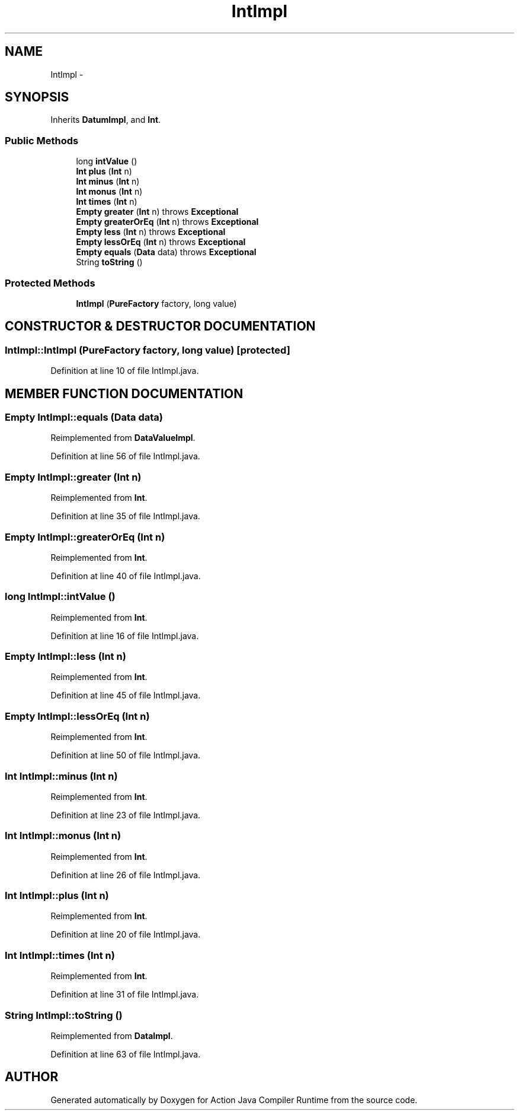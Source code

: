 .TH "IntImpl" 3 "13 Sep 2002" "Action Java Compiler Runtime" \" -*- nroff -*-
.ad l
.nh
.SH NAME
IntImpl \- 
.SH SYNOPSIS
.br
.PP
Inherits \fBDatumImpl\fP, and \fBInt\fP.
.PP
.SS "Public Methods"

.in +1c
.ti -1c
.RI "long \fBintValue\fP ()"
.br
.ti -1c
.RI "\fBInt\fP \fBplus\fP (\fBInt\fP n)"
.br
.ti -1c
.RI "\fBInt\fP \fBminus\fP (\fBInt\fP n)"
.br
.ti -1c
.RI "\fBInt\fP \fBmonus\fP (\fBInt\fP n)"
.br
.ti -1c
.RI "\fBInt\fP \fBtimes\fP (\fBInt\fP n)"
.br
.ti -1c
.RI "\fBEmpty\fP \fBgreater\fP (\fBInt\fP n) throws \fBExceptional\fP"
.br
.ti -1c
.RI "\fBEmpty\fP \fBgreaterOrEq\fP (\fBInt\fP n) throws \fBExceptional\fP"
.br
.ti -1c
.RI "\fBEmpty\fP \fBless\fP (\fBInt\fP n) throws \fBExceptional\fP"
.br
.ti -1c
.RI "\fBEmpty\fP \fBlessOrEq\fP (\fBInt\fP n) throws \fBExceptional\fP"
.br
.ti -1c
.RI "\fBEmpty\fP \fBequals\fP (\fBData\fP data) throws \fBExceptional\fP"
.br
.ti -1c
.RI "String \fBtoString\fP ()"
.br
.in -1c
.SS "Protected Methods"

.in +1c
.ti -1c
.RI "\fBIntImpl\fP (\fBPureFactory\fP factory, long value)"
.br
.in -1c
.SH "CONSTRUCTOR & DESTRUCTOR DOCUMENTATION"
.PP 
.SS "IntImpl::IntImpl (\fBPureFactory\fP factory, long value)\fC [protected]\fP"
.PP
Definition at line 10 of file IntImpl.java.
.SH "MEMBER FUNCTION DOCUMENTATION"
.PP 
.SS "\fBEmpty\fP IntImpl::equals (\fBData\fP data)"
.PP
Reimplemented from \fBDataValueImpl\fP.
.PP
Definition at line 56 of file IntImpl.java.
.SS "\fBEmpty\fP IntImpl::greater (\fBInt\fP n)"
.PP
Reimplemented from \fBInt\fP.
.PP
Definition at line 35 of file IntImpl.java.
.SS "\fBEmpty\fP IntImpl::greaterOrEq (\fBInt\fP n)"
.PP
Reimplemented from \fBInt\fP.
.PP
Definition at line 40 of file IntImpl.java.
.SS "long IntImpl::intValue ()"
.PP
Reimplemented from \fBInt\fP.
.PP
Definition at line 16 of file IntImpl.java.
.SS "\fBEmpty\fP IntImpl::less (\fBInt\fP n)"
.PP
Reimplemented from \fBInt\fP.
.PP
Definition at line 45 of file IntImpl.java.
.SS "\fBEmpty\fP IntImpl::lessOrEq (\fBInt\fP n)"
.PP
Reimplemented from \fBInt\fP.
.PP
Definition at line 50 of file IntImpl.java.
.SS "\fBInt\fP IntImpl::minus (\fBInt\fP n)"
.PP
Reimplemented from \fBInt\fP.
.PP
Definition at line 23 of file IntImpl.java.
.SS "\fBInt\fP IntImpl::monus (\fBInt\fP n)"
.PP
Reimplemented from \fBInt\fP.
.PP
Definition at line 26 of file IntImpl.java.
.SS "\fBInt\fP IntImpl::plus (\fBInt\fP n)"
.PP
Reimplemented from \fBInt\fP.
.PP
Definition at line 20 of file IntImpl.java.
.SS "\fBInt\fP IntImpl::times (\fBInt\fP n)"
.PP
Reimplemented from \fBInt\fP.
.PP
Definition at line 31 of file IntImpl.java.
.SS "String IntImpl::toString ()"
.PP
Reimplemented from \fBDataImpl\fP.
.PP
Definition at line 63 of file IntImpl.java.

.SH "AUTHOR"
.PP 
Generated automatically by Doxygen for Action Java Compiler Runtime from the source code.